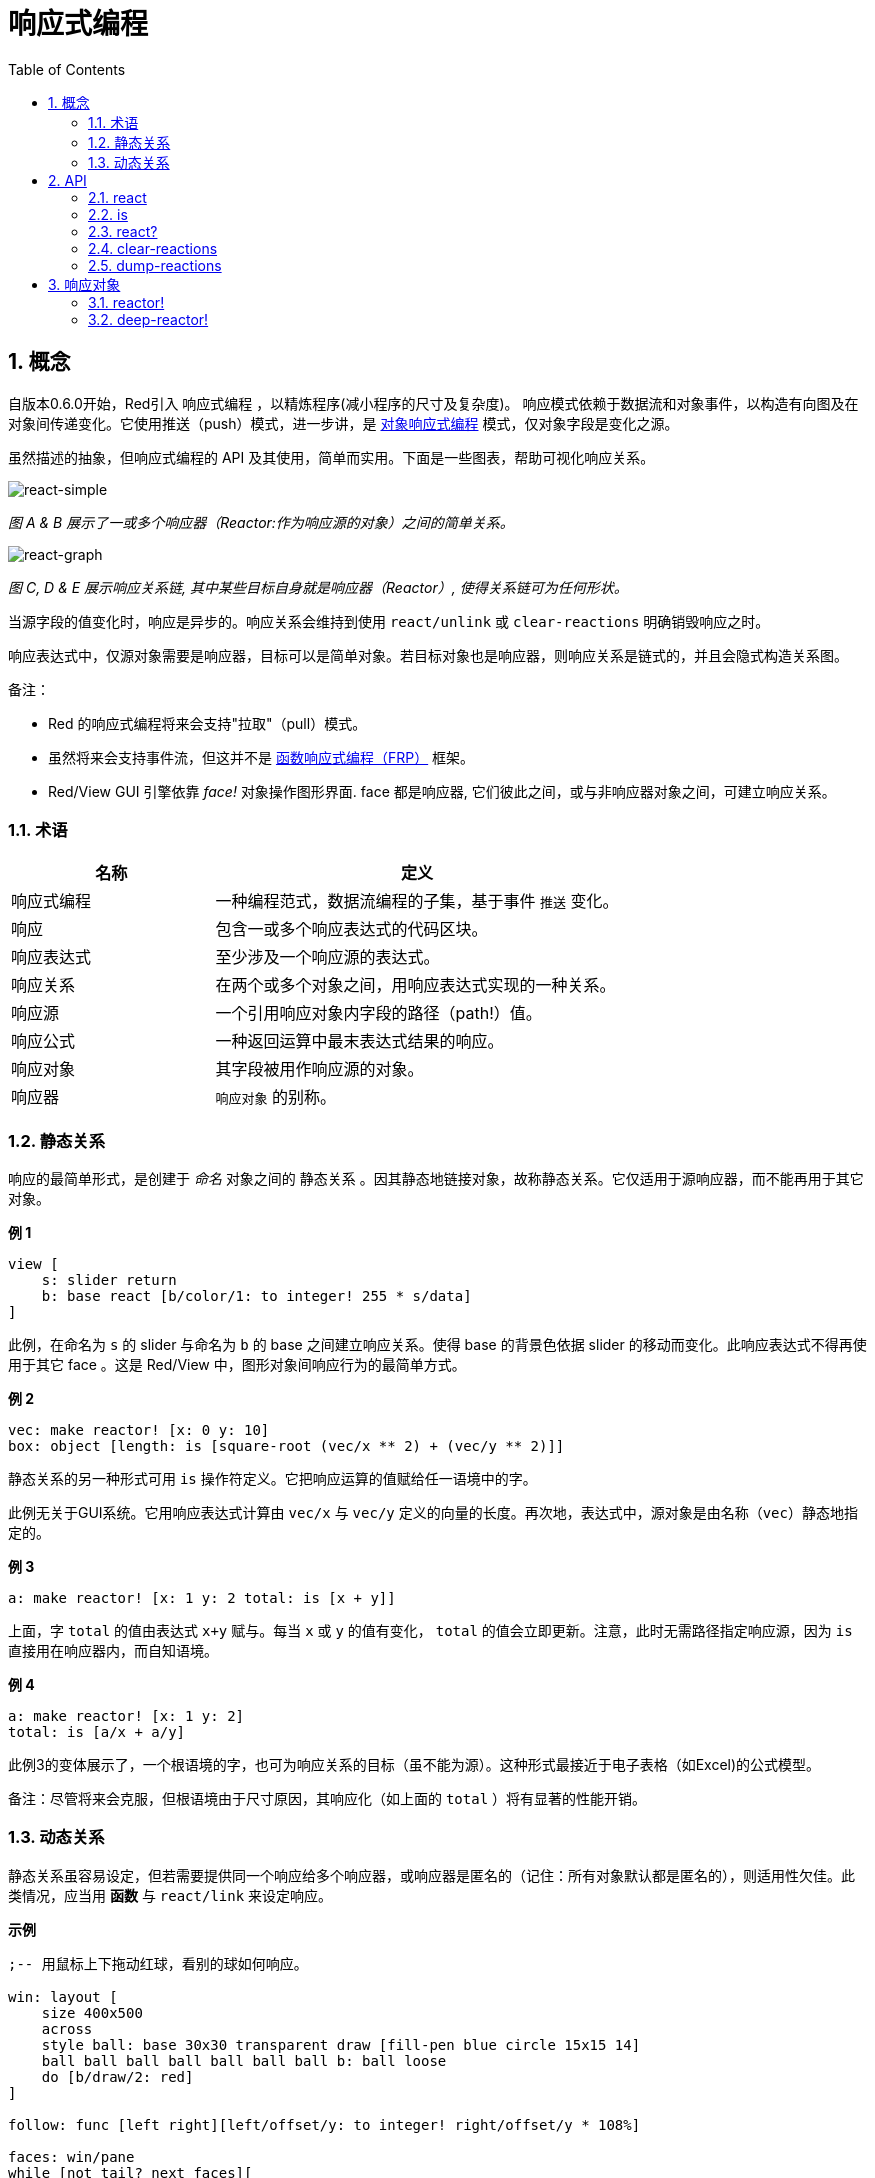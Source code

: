 = 响应式编程
:imagesdir: ../images
:toc:
:numbered:

== 概念 

自版本0.6.0开始，Red引入 `响应式编程` ，以精炼程序(减小程序的尺寸及复杂度)。 响应模式依赖于数据流和对象事件，以构造有向图及在对象间传递变化。它使用推送（push）模式，进一步讲，是 https://en.wikipedia.org/wiki/Reactive_programming#Object-oriented[对象响应式编程] 模式，仅对象字段是变化之源。

虽然描述的抽象，但响应式编程的 API 及其使用，简单而实用。下面是一些图表，帮助可视化响应关系。

image::https://doc.red-lang.org/images/react-simple.png[react-simple,align="center"]

_图 A & B 展示了一或多个响应器（Reactor:作为响应源的对象）之间的简单关系。_

image::https://doc.red-lang.org/images/react-graphs.png[react-graph,align="center"]


_图 C, D & E 展示响应关系链, 其中某些目标自身就是响应器（Reactor）, 使得关系链可为任何形状。_

当源字段的值变化时，响应是异步的。响应关系会维持到使用  `react/unlink` 或 `clear-reactions` 明确销毁响应之时。

响应表达式中，仅源对象需要是响应器，目标可以是简单对象。若目标对象也是响应器，则响应关系是链式的，并且会隐式构造关系图。

备注：

* Red 的响应式编程将来会支持"拉取"（pull）模式。
* 虽然将来会支持事件流，但这并不是 https://en.wikipedia.org/wiki/Functional_reactive_programming[函数响应式编程（FRP）] 框架。
* Red/View GUI 引擎依靠 _face!_ 对象操作图形界面. face 都是响应器, 它们彼此之间，或与非响应器对象之间，可建立响应关系。

=== 术语 

[cols="1,2", options="header"]
|===
|名称 |  定义
|响应式编程|  一种编程范式，数据流编程的子集，基于事件 `推送` 变化。
|响应|  包含一或多个响应表达式的代码区块。
|响应表达式|  至少涉及一个响应源的表达式。
|响应关系|  在两个或多个对象之间，用响应表达式实现的一种关系。
|响应源| 一个引用响应对象内字段的路径（path!）值。
|响应公式|  一种返回运算中最末表达式结果的响应。
|响应对象|  其字段被用作响应源的对象。
|响应器|	 `响应对象` 的别称。
|===

=== 静态关系 

响应的最简单形式，是创建于 _命名_ 对象之间的 `静态关系` 。因其静态地链接对象，故称静态关系。它仅适用于源响应器，而不能再用于其它对象。

*例 1*

----
view [
    s: slider return
    b: base react [b/color/1: to integer! 255 * s/data]
]
----
此例，在命名为 `s` 的 slider 与命名为 `b` 的 base 之间建立响应关系。使得 base 的背景色依据 slider 的移动而变化。此响应表达式不得再使用于其它 face 。这是 Red/View 中，图形对象间响应行为的最简单方式。

*例 2*

    vec: make reactor! [x: 0 y: 10]
    box: object [length: is [square-root (vec/x ** 2) + (vec/y ** 2)]]

静态关系的另一种形式可用 `is` 操作符定义。它把响应运算的值赋给任一语境中的字。

此例无关于GUI系统。它用响应表达式计算由 `vec/x` 与 `vec/y` 定义的向量的长度。再次地，表达式中，源对象是由名称（`vec`）静态地指定的。

*例 3*

	a: make reactor! [x: 1 y: 2 total: is [x + y]]
	
上面，字 `total` 的值由表达式 `x+y` 赋与。每当 `x` 或 `y` 的值有变化， `total` 的值会立即更新。注意，此时无需路径指定响应源，因为  `is` 直接用在响应器内，而自知语境。

*例 4*

	a: make reactor! [x: 1 y: 2]
	total: is [a/x + a/y]

此例3的变体展示了，一个根语境的字，也可为响应关系的目标（虽不能为源）。这种形式最接近于电子表格（如Excel)的公式模型。

备注：尽管将来会克服，但根语境由于尺寸原因，其响应化（如上面的 `total` ）将有显著的性能开销。

=== 动态关系 

静态关系虽容易设定，但若需要提供同一个响应给多个响应器，或响应器是匿名的（记住：所有对象默认都是匿名的），则适用性欠佳。此类情况，应当用 *函数* 与 `react/link` 来设定响应。

*示例*

----
;-- 用鼠标上下拖动红球，看别的球如何响应。

win: layout [
    size 400x500
    across
    style ball: base 30x30 transparent draw [fill-pen blue circle 15x15 14]
    ball ball ball ball ball ball ball b: ball loose
    do [b/draw/2: red]
]

follow: func [left right][left/offset/y: to integer! right/offset/y * 108%]

faces: win/pane
while [not tail? next faces][
    react/link :follow [faces/1 faces/2]
    faces: next faces
]
view win
----
例中的响应是个应用于成对小球的函数（ `follow` ）。由此构造出关系链连接所有小球。而响应条件是参数式的，故可应用于不同对象（有别于静态关系）。


== API 

=== react 

*语法*

----
react <code>
react/unlink <code> <source>

react/link <func> <objects>
react/unlink <func> <source>

react/later <code>

<code>    : 包含至少一个响应源的代码块(block!)
<func>    : 包含至少一个响应源的函数(function!)
<objects> : 用作响应函数参数的对象列表 (block! of object! values).
<source>  : 原字 `'all` ，对象或对象列表(word! object! block!).

Returns   : <code> 或 <func>  对响应的进一步引用？（for further references to the reaction.
----
*说明*
 
`react` 从代码块（设置“静态关系”）或函数（设置“动态关系”，且需要 `/link` 饰字）设置至少含一个响应源的新的响应关系，
两种情况下，代码都是静态分析以确定引用响应器字段的响应源（以路径值(path!)的形式）。
默认，新形成的响应会在 `react` 函数返回之前的*创建时调用一次*。这在某些情况下不可取，得使用 `/later` 选项。
 
响应包含任意Red代码，一或多个响应源，及一或多个响应表达式。由用户根据需要设置合适的关系。
 
`/link` 选项携带一个函数作为响应，且一个对象参数列表用来运算该响应。这种形式允许动态响应，其响应代码可重用于不同的对象集（基础的 `react` 仅能静态地用于命名对象）。

响应由 `/unlink` 饰字移除，下列之一作为 `<source>` 参数：

* 原字 `'all` ，移除所有响应关系。
* 对象值，仅移除以该对象为响应源的关系。
* 对象列表，仅移除以该列表中对象为响应源的关系。

`/unlink` 携带一个响应块或函数作为参数，故仅由该响应创建的关系被移除。

=== is 

*语法*

----
<word>: is <code>

<word> : word设置为响应的结果 (set-word!).
<code> : 包含至少一个响应源的代码块 (block!).
----
*说明*

`is` 创建一个响应公式，其结果将被分配到word。如果在响应器的主体块中使用，以及外部响应器的字段，`<code>`代码块可以包含对包装对象的字段的引用。

备注: 这个运算符创建最接近于Excel公式模型的响应式。

*示例*

----
a: make reactor! [x: 1 y: 2 total: is [x + y]]

a/total
== 3
a/x: 100
a/total
== 102
----
=== react? 

*语法*

----
react? <obj> <field>
react?/target <obj> <field>

<obj>   : 检查对象 (object!).
<field> : 检查对象的字段 (word!).

Returns : 一个响应 (block! function!) 或者一个空值。
----
*说明*

`react?` 检查某对象字段是否为响应源。若是，则该字段找到的第一个响应将作为源被返回，否则返回 `none` 。 
`/target` 选项则是检查字段是否为目标。若是则返回第一个以此字段为目标的响应，否则返回 `none` 。

=== clear-reactions  

*语法*

----
clear-reactions
----

*说明*

无条件移除所有定义的响应。

=== dump-reactions 

*语法*

----
dump-reactions
----

*说明*

基于调试目的，输出所有已注册响应的列表。

== 响应对象

Red中的常规对象不会表现响应行为。要使对象成为响应源，需要使用下列响应器原型之一来构造。

=== reactor!  

*语法*

----
make reactor! <body>

<body> : 对象的主体块  (block!).

返回 : 一个响应化的对象
----

*说明*

用body块构造响应化对象。在返回的对象中，若字段赋给新值，将触发该字段所定义的响应。

注意：主体块body中可能包含 `is` 表达式。

=== deep-reactor! 

*语法*

----
make deep-reactor! <body>

<body> : 对象的主体块  (block!).

返回 : 一个响应化对象
----

*说明*

用主体块body构造一个响应化对象。在返回的对象中，若字段赋给新值，或是改变其引用的序列，包括嵌套序列，将触发该字段所定义的响应。

注意：主体块body中可能包含 `is` 表达式。

*示例*

此例展示如何改变序列甚至嵌套序列而触发了响应。

注意：目前，防止循环取决于用户。例如，若一个 `deep-reactor` 在响应器公式（例如 `is` ）中改变了序列的值，可能会创造无限响应循环。

----
r: make deep-reactor! [
    x: [1 2 3]
    y: [[a b] [c d]]
    total: is [append copy x copy y]
]
append r/y/2 'e
print mold r/total
----
